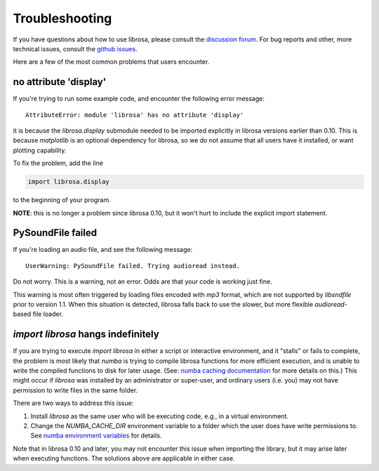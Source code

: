 Troubleshooting
===============

If you have questions about how to use librosa, please consult the `discussion forum
<https://groups.google.com/forum/#!forum/librosa>`_.
For bug reports and other, more technical issues, consult the `github issues
<https://github.com/librosa/librosa/issues>`_.

Here are a few of the most common problems that users encounter.

no attribute 'display'
^^^^^^^^^^^^^^^^^^^^^^

If you're trying to run some example code, and encounter the following error
message::


    AttributeError: module 'librosa' has no attribute 'display'


it is because the `librosa.display` submodule needed to be imported explicitly in librosa versions
earlier than 0.10.
This is because `matplotlib` is an optional dependency for librosa, so we do not
assume that all users have it installed, or want plotting capability.

To fix the problem, add the line

.. code-block:: python

    import librosa.display

to the beginning of your program.

**NOTE**: this is no longer a problem since librosa 0.10, but it won't hurt to include
the explicit import statement.

PySoundFile failed
^^^^^^^^^^^^^^^^^^

If you're loading an audio file, and see the following message::

    UserWarning: PySoundFile failed. Trying audioread instead.


Do not worry.  This is a warning, not an error.  Odds are that your code is working
just fine.

This warning is most often triggered by loading files encoded with `mp3` format,
which are not supported by `libsndfile` prior to version 1.1.
When this situation is detected, librosa falls back to use the slower, but more
flexible `audioread`-based file loader.


`import librosa` hangs indefinitely
^^^^^^^^^^^^^^^^^^^^^^^^^^^^^^^^^^^

If you are trying to execute `import librosa` in either a script or interactive
environment, and it "stalls" or fails to complete, the problem is most likely
that `numba` is trying to compile librosa functions for more efficient execution,
and is unable to write the compiled functions to disk for later usage.
(See: `numba caching documentation <https://numba.readthedocs.io/en/stable/developer/caching.html>`_ for more details on this.)
This might occur if `librosa` was installed by an administrator or super-user,
and ordinary users (i.e. you) may not have permission to write files in the same folder.

There are two ways to address this issue:

1. Install `librosa` as the same user who will be executing code, e.g., in a
   virtual environment.
2. Change the `NUMBA_CACHE_DIR` environment variable to a folder which the
   user does have write permissions to.  See `numba environment variables <https://numba.readthedocs.io/en/stable/reference/envvars.html#numba-envvars-caching>`_ for details.

Note that in librosa 0.10 and later, you may not encounter this issue when importing the library, but it may arise later when executing functions.
The solutions above are applicable in either case.
